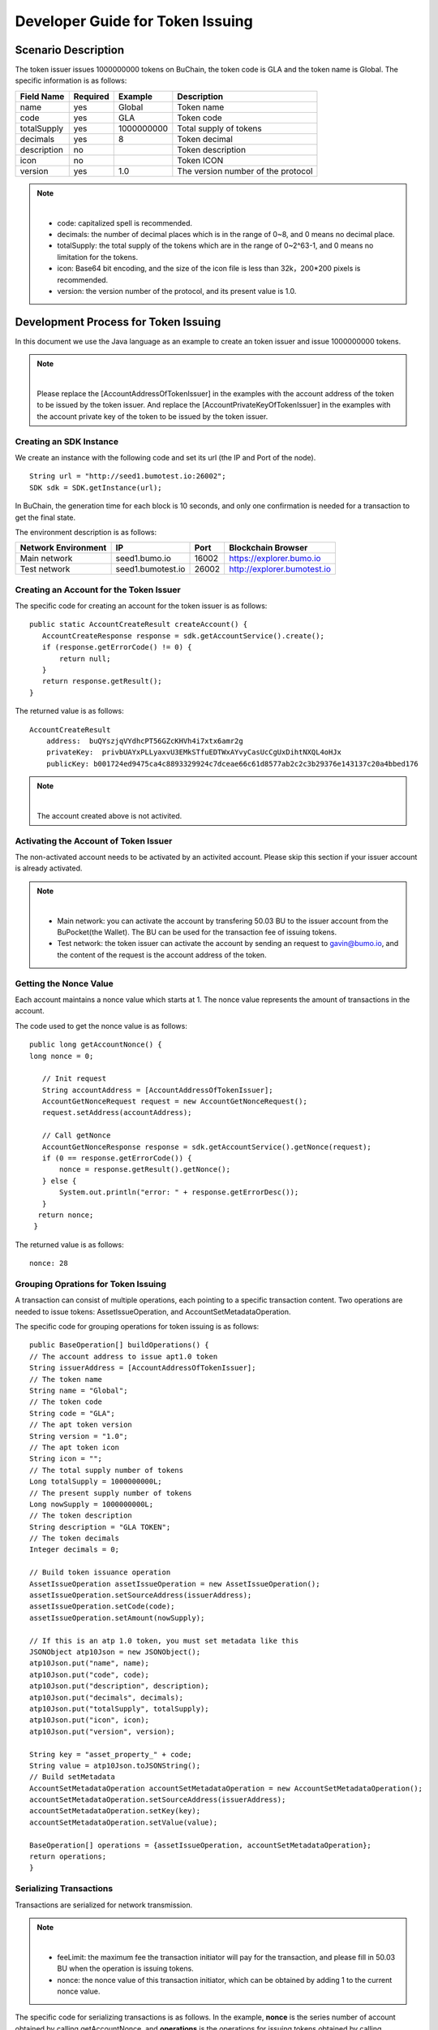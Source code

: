 Developer Guide for Token Issuing
=======================================

Scenario Description
--------------------

The token issuer issues 1000000000 tokens on BuChain, the token code is GLA and the token name is Global. 
The specific information is as follows:

+-------------------------+----------+------------------+------------------------+
| Field Name              | Required | Example          | Description            |
+=========================+==========+==================+========================+
| name                    | yes      | Global           | Token name             |
+-------------------------+----------+------------------+------------------------+
| code                    | yes      | GLA              | Token code             |
+-------------------------+----------+------------------+------------------------+
| totalSupply             | yes      | 1000000000       | Total supply of tokens |
+-------------------------+----------+------------------+------------------------+
| decimals                | yes      | 8                | Token decimal          |
+-------------------------+----------+------------------+------------------------+
| description             | no       |                  | Token description      |
+-------------------------+----------+------------------+------------------------+
| icon                    | no       |                  | Token ICON             |
+-------------------------+----------+------------------+------------------------+   
| version                 | yes      | 1.0              | The version number of  |     
|                         |          |                  | the protocol           |
+-------------------------+----------+------------------+------------------------+

.. note:: |
       - code: capitalized spell is recommended.

       - decimals: the number of decimal places which is in the range of 0~8, and 0 means no decimal place.

       - totalSupply: the total supply of the tokens which are in the range of 0~2^63-1, and 0 means no limitation for the tokens.
      
       - icon:  Base64 bit encoding, and the size of the icon file is less than 32k，200*200 pixels is recommended.

       - version: the version number of the protocol, and its present value is 1.0.
        



Development Process for Token Issuing
--------------------------------------

In this document we use the Java language as an example to create an token issuer and issue 1000000000 tokens.

.. note:: |
       Please replace the [AccountAddressOfTokenIssuer] in the examples with the account address of the token to be issued by the token issuer.
       And replace the [AccountPrivateKeyOfTokenIssuer] in the examples with the account private key of the token to be issued by the token issuer.

Creating an SDK Instance
~~~~~~~~~~~~~~~~~~~~~~~~~

We create an instance with the following code and set its url (the IP and Port of the node).

::

 String url = "http://seed1.bumotest.io:26002";
 SDK sdk = SDK.getInstance(url);

In BuChain, the generation time for each block is 10 seconds, and only one confirmation is needed for a transaction to get the final state.

The environment description is as follows:

+-------------------------+--------------------+------------------+------------------------------+
| Network Environment     | IP                 | Port             | Blockchain Browser           |
+=========================+====================+==================+==============================+
| Main network            | seed1.bumo.io      | 16002            | https://explorer.bumo.io     |
+-------------------------+--------------------+------------------+------------------------------+
| Test network            | seed1.bumotest.io  | 26002            | http://explorer.bumotest.io  |
+-------------------------+--------------------+------------------+------------------------------+   

Creating an Account for the Token Issuer 
~~~~~~~~~~~~~~~~~~~~~~~~~~~~~~~~~~~~~~~~

The specific code for creating an account for the token issuer is as follows:

::

 public static AccountCreateResult createAccount() {
    AccountCreateResponse response = sdk.getAccountService().create();
    if (response.getErrorCode() != 0) {
        return null;
    }
    return response.getResult();
 }

The returned value is as follows:

::

 AccountCreateResult
     address:  buQYszjqVYdhcPT56GZcKHVh4i7xtx6amr2g
     privateKey:  privbUAYxPLLyaxvU3EMkSTfuEDTWxAYvyCasUcCgUxDihtNXQL4oHJx
     publicKey: b001724ed9475ca4c8893329924c7dceae66c61d8577ab2c2c3b29376e143137c20a4bbed176

.. note:: |
       The account created above is not activited.


Activating the Account of Token Issuer 
~~~~~~~~~~~~~~~~~~~~~~~~~~~~~~~~~~~~~

The non-activated account needs to be activated by an activited account. Please skip this section if your issuer account is already activated.


.. note:: |
       - Main network: you can activate the account by transfering 50.03 BU to the issuer account from the BuPocket(the Wallet). The BU can be used for the transaction fee of issuing tokens.

       - Test network: the token issuer can activate the account by sending an request to gavin@bumo.io, and the content of the request is the account address of the token.



Getting the Nonce Value 
~~~~~~~~~~~~~~~~~~~~~~~~

Each account maintains a nonce value which starts at 1. The nonce value represents the amount of transactions in the account.

The code used to get the nonce value is as follows:

::

 public long getAccountNonce() {
 long nonce = 0;

    // Init request
    String accountAddress = [AccountAddressOfTokenIssuer];
    AccountGetNonceRequest request = new AccountGetNonceRequest();
    request.setAddress(accountAddress);

    // Call getNonce
    AccountGetNonceResponse response = sdk.getAccountService().getNonce(request);
    if (0 == response.getErrorCode()) {
        nonce = response.getResult().getNonce();
    } else {
        System.out.println("error: " + response.getErrorDesc());
    }
   return nonce;
  }

The returned value is as follows:

::

 nonce: 28

Grouping Oprations for Token Issuing
~~~~~~~~~~~~~~~~~~~~~~~~~~~~~~~~~~~~~~

A transaction can consist of multiple operations, each pointing to a specific transaction content.
Two operations are needed to issue tokens: AssetIssueOperation, and AccountSetMetadataOperation.

The specific code for grouping operations for token issuing is as follows:

::

    public BaseOperation[] buildOperations() {
    // The account address to issue apt1.0 token
    String issuerAddress = [AccountAddressOfTokenIssuer];
    // The token name
    String name = "Global";
    // The token code
    String code = "GLA";
    // The apt token version
    String version = "1.0";
    // The apt token icon
    String icon = "";
    // The total supply number of tokens
    Long totalSupply = 1000000000L;
    // The present supply number of tokens
    Long nowSupply = 1000000000L;
    // The token description
    String description = "GLA TOKEN";
    // The token decimals
    Integer decimals = 0;

    // Build token issuance operation
    AssetIssueOperation assetIssueOperation = new AssetIssueOperation();
    assetIssueOperation.setSourceAddress(issuerAddress);
    assetIssueOperation.setCode(code);
    assetIssueOperation.setAmount(nowSupply);

    // If this is an atp 1.0 token, you must set metadata like this
    JSONObject atp10Json = new JSONObject();
    atp10Json.put("name", name);
    atp10Json.put("code", code);
    atp10Json.put("description", description);
    atp10Json.put("decimals", decimals);
    atp10Json.put("totalSupply", totalSupply);
    atp10Json.put("icon", icon);
    atp10Json.put("version", version);

    String key = "asset_property_" + code;
    String value = atp10Json.toJSONString();
    // Build setMetadata
    AccountSetMetadataOperation accountSetMetadataOperation = new AccountSetMetadataOperation();
    accountSetMetadataOperation.setSourceAddress(issuerAddress);
    accountSetMetadataOperation.setKey(key);
    accountSetMetadataOperation.setValue(value);

    BaseOperation[] operations = {assetIssueOperation, accountSetMetadataOperation};
    return operations;
    }

Serializing Transactions
~~~~~~~~~~~~~~~~~~~~~~~~~

Transactions are serialized for network transmission.


.. note:: |
       - feeLimit: the maximum fee the transaction initiator will pay for the transaction, and please fill in 50.03 BU when the operation is issuing tokens.

       - nonce: the nonce value of this transaction initiator,  which can be obtained by adding 1 to the current nonce value.



The specific code for serializing transactions is as follows. 
In the example, **nonce** is the series number of account obtained by calling getAccountNonce, 
and **operations** is the operations for issuing tokens obtained by calling buildOperations.


::

 public String seralizeTransaction(Long nonce,  BaseOperation[] operations) {
 String transactionBlob = null;

 // The account address to issue atp1.0 token
 String senderAddresss =[AccountAddressOfTokenIssuer];
    // The gasPrice is fixed at 1000L, the unit is MO
    Long gasPrice = 1000L;
    // Set up the maximum cost 50.03BU
    Long feeLimit = ToBaseUnit.BU2MO("50.03");
   // Nonce should add 1
   nonce += 1;

 // Build transaction Blob
 TransactionBuildBlobRequest transactionBuildBlobRequest = new TransactionBuildBlobRequest();
 transactionBuildBlobRequest.setSourceAddress(senderAddresss);
 transactionBuildBlobRequest.setNonce(nonce);
 transactionBuildBlobRequest.setFeeLimit(feeLimit);
 transactionBuildBlobRequest.setGasPrice(gasPrice);
 for (int i = 0; i < operations.length; i++) {
    transactionBuildBlobRequest.addOperation(operations[i]);
 }
  TransactionBuildBlobResponse transactionBuildBlobResponse = sdk.getTransactionService().buildBlob(transactionBuildBlobRequest);
  if (transactionBuildBlobResponse.getErrorCode() == 0) {
 transactionBlob = transactionBuildBlobResponse. getResult().getTransactionBlob();
 } else {
    System.out.println("error: " + transactionBuildBlobResponse.getErrorDesc());
 }
 return transactionBlob;
 }



The returned value is as follows:

::

 transactionBlob: 
 0A2462755173757248314D34726A4C6B666A7A6B7852394B584A366A537532723978424E45771 
 01C18C0F1CED11220E8073A350802122462755173757248314D34726A4C6B666A7A6B7852394B 
 584A366A537532723978424E45772A0B0A03474C41108094EBDC033AB60108041224627551737 
 57248314D34726A4C6B666A7A6B7852394B584A366A537532723978424E45773A8B010A126173 
 7365745F70726F70657274795F474C4112757B22636F6465223A22474C41222C22746F74616C5 
 37570706C79223A313030303030303030302C22646563696D616C73223A302C226E616D65223A 
 22474C41222C2269636F6E223A22222C226465736372697074696F6E223A22474C412054 
  
  
Signing Transactions
~~~~~~~~~~~~~~~~~~~~

All transactions need to be signed to be valid. The signing result includes the signature data and the public key.

The specific code for signing transactions is as follows.
In the example, **transactionBlob** is the string of the seralized transactions obtained by calling seralizeTransaction.


::

 public Signature[] signTransaction(String transactionBlob) {
    Signature[] signatures = null;
    // The account private key to issue atp1.0 token
  String senderPrivateKey =[AccountPrivateKeyOfTokenIssuer];


 // Sign transaction BLob
 TransactionSignRequest transactionSignRequest = new TransactionSignRequest();
 transactionSignRequest.setBlob(transactionBlob);
 transactionSignRequest.addPrivateKey(senderPrivateKey);
 TransactionSignResponse transactionSignResponse = sdk.getTransactionService().sign(transactionSignRequest);
 if (transactionSignResponse.getErrorCode() == 0) {
    signatures = transactionSignResponse.getResult().getSignatures();
 } else {
    System.out.println("error: " + transactionSignResponse.getErrorDesc());
 }
 return signatures;
 }


The returned value is as follows:
::

 signData: 6CEA42B11253BD49E7F1A0A90EB16448C6BC35E8684588DAB8C5D77B5E771BD5C7E1718942B32 
 F9BDE14551866C00FEBA832D92F88755226434413F98E5A990C; 
 publicKey: b00179b4adb1d3188aa1b98d6977a837bd4afdbb4813ac65472074fe3a491979bf256ba63895


Sending Transactions
~~~~~~~~~~~~~~~~~~~~~

Sending transactions refers to sending the serialized transactions and the signatures to BuChain.


The specific code for sending transactions is as follows.
In the example, **transactionBlob** is the string of the seralized transactions obtained by calling seralizeTransaction,
and **signatures** is the signature data obtained by calling signTransaction.

::

 public String submitTransaction(String transactionBlob, Signature[] signatures) {
 String  hash = null;


 // Submit transaction
 TransactionSubmitRequest transactionSubmitRequest = new TransactionSubmitRequest();
 transactionSubmitRequest.setTransactionBlob(transactionBlob);
 transactionSubmitRequest.setSignatures(signatures);
 TransactionSubmitResponse transactionSubmitResponse = sdk.getTransactionService().submit(transactionSubmitRequest);
 if (0 == transactionSubmitResponse.getErrorCode()) {
        hash = transactionSubmitResponse.getResult().getHash();
 } else {
        System.out.println("error: " + transactionSubmitResponse.getErrorDesc());
  }
 return  hash ;
 }


The returned value is as follows:

::

 hash:  031fa9a7da6cf8777cdd55df782713d4d05e2465146a697832011b058c0a0cd8


Checking the Result of the Transaction Execution
~~~~~~~~~~~~~~~~~~~~~~~~~~~~~~~~~~~~~~~~~~~~~~~~

.. note:: |
       The returned result of transactions sent represents whether the transaction is submitted successfully.
       To check whether the transaction is executed successfully, you have to perform one of the two operations:


Querying from the Blockchain Browser
^^^^^^^^^^^^^^^^^^^^^^^^^^^^^^^^^^^^^^^^^^^

You can query the result from the BUMO Blockchain browser by the hash value you obtained above. The address of the main network is `<https://explorer.bumo.io>`_ and the address of the test network is  `<http://explorer.bumotest.io>`_：

|BUBrowser|

The result returned is as follows:

|execution_result_of_transaction|


Querying by Calling the Interface
^^^^^^^^^^^^^^^^^^^^^^^^^^^^^^^^^^

The specific code to call the interface is as follows.
In the example, **txHash** is the hash value of transactions which is the unique identification obtained by calling submitTransaction.


::

 public boolean checkTransactionStatus(String txHash) {
    Boolean transactionStatus = false;

 // Wait for 10 seconds for the execution of the transaction
 try {
    Thread.sleep(10000);
 } catch (InterruptedException e) {
    e.printStackTrace();
 }
 // Init request
 TransactionGetInfoRequest request = new TransactionGetInfoRequest();
 request.setHash(txHash);

 // Call getInfo
 TransactionGetInfoResponse response = sdk.getTransactionService().getInfo(request);
 if (response.getErrorCode() == 0) {
    transactionStatus = true;
 } else {
    System.out.println("error: " + response.getErrorDesc());
  }
 return transactionStatus;
 }


The returned value is as follows:

::
 
 transactionStatus: true


.. |BUBrowser| image:: /image/BUBrowser.png
.. |execution_result_of_transaction| image:: /image/execution_result_of_transaction.png
